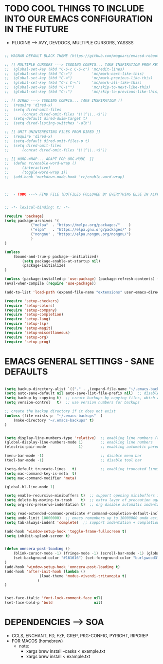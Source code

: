 




* TODO COOL THINGS TO INCLUDE INTO OUR EMACS CONFIGURATION IN THE FUTURE
	- PLUGINS ---> AVY, DEVDOCS, MULTIPLE CURSORS, YASSSS
#+begin_src emacs-lisp

	;; MAGNAR DEFAULT BLACK THEME (https://github.com/magnars/emacsd-reboot/blob/main/default-black-theme.el)

	;; [[ MULTIPLE CURSORS ---> TSODING CONFIG... TAKE INSPIRATION FROM KEYBINDINGS ]]
	;; 	(global-set-key (kbd "C-S-c C-S-c") 'mc/edit-lines)
	;; 	(global-set-key (kbd "C->")         'mc/mark-next-like-this)
	;; 	(global-set-key (kbd "C-<")         'mc/mark-previous-like-this)
	;; 	(global-set-key (kbd "C-c C-<")     'mc/mark-all-like-this)
	;; 	(global-set-key (kbd "C-\"")        'mc/skip-to-next-like-this)
	;; 	(global-set-key (kbd "C-:")         'mc/skip-to-previous-like-this)

	;; [[ DIRED ---> TSODING CONFIG... TAKE INSPIRATION ]]
	;; 	(require 'dired-x)
	;; 	(setq dired-omit-files
	;; 		(concat dired-omit-files "\\|^\\..+$"))
	;; 	(setq-default dired-dwim-target t)
	;; 	(setq dired-listing-switches "-alh")

	;; [[ OMIT UNINTERESTING FILES FROM DIRED ]]
	;; 	(require 'dired-x)
	;; 	(setq-default dired-omit-files-p t)
	;; 	(setq dired-omit-files
	;; 		(concat dired-omit-files "\\|^\\..+$"))

	;; [[ WORD-WRAP... ADAPT FOR ORG-MODE  ]]
	;; 	(defun rc/enable-word-wrap ()
	;; 		(interactive)
	;; 		(toggle-word-wrap 1))
	;; 	(add-hook 'markdown-mode-hook 'rc/enable-word-wrap)



	;;  - TODO ---> FIND FILE (DOTFILES FOLLOWED BY EVERYTHING ELSE IN ALPHABETICAL ORDER)


#+end_src





#+begin_src emacs-lisp
	;; -*- lexical-binding: t; -*-
#+end_src

#+begin_src emacs-lisp
	(require 'package)
	(setq package-archives '(
				("melpa"  . "https://melpa.org/packages/"    )
				("elpa"   . "https://elpa.gnu.org/packages/" )
				("nongnu" . "https://elpa.nongnu.org/nongnu/")
				)
	)

	(unless
		(bound-and-true-p package--initialized)
			(setq package-enable-at-startup nil)
			(package-initialize)
	)

	(unless (package-installed-p 'use-package) (package-refresh-contents) (package-install 'use-package))
	(eval-when-compile (require 'use-package))
#+end_src

#+begin_src emacs-lisp
	(add-to-list 'load-path (expand-file-name "extensions" user-emacs-directory))
#+end_src

#+begin_src emacs-lisp
	(require 'setup-checkers)
	(require 'setup-colors)
	(require 'setup-company)
	(require 'setup-completion)
	(require 'setup-lang)
	(require 'setup-lsp)
	(require 'setup-magit)
	(require 'setup-miscellaneous)
	(require 'setup-org)
	(require 'setup-prog)
#+end_src





* EMACS GENERAL SETTINGS - SANE DEFAULTS
#+begin_src emacs-lisp

	(setq backup-directory-alist `(("." . ,(expand-file-name "~/.emacs-backups" user-emacs-directory))))  ;; set the directory for backup files
	(setq auto-save-default nil auto-save-list-file-prefix nil)  ;; disable auto-saving, ensuring emacs does not create the auto-save directory
	(setq backup-by-copying t)  ;; create backups by copying files, which avoids issues with hard links
	(setq version-control   t)  ;; use version numbers for backups

	;; create the backup directory if it does not exist
	(unless (file-exists-p  "~/.emacs-backups"  )
		(make-directory "~/.emacs-backups" t)
	)


	(setq display-line-numbers-type 'relative)  ;; enabling line numbers (relative)
	(global-display-line-numbers-mode 1)        ;; enabling line numbers
	(electric-pair-mode               1)        ;; enabling automatic parens pairing

	(menu-bar-mode -1)                          ;; disable menu bar
	(tool-bar-mode -1)                          ;; disable tool bar

	(setq-default truncate-lines   t)           ;; enabling truncated lines
	(setq mac-command-key-is-meta  t)
	(setq mac-command-modifier 'meta)

	(global-hl-line-mode 1)

	(setq enable-recursive-minibuffers t)  ;; support opening minibuffers inside existing minibuffers
	(setq delete-by-moving-to-trash    t)  ;; extra layer of precaution against deleting wanted files
	(setq org-src-preserve-indentation t)  ;; org disable automatic indentation in source code blocks
		
	(setq read-extended-command-predicate #'command-completion-default-include-p)  ;; Hide commands in M-x which do not work in the current mode
	(setq undo-limit 10000000)  ;; emacs remembers up to 10000000 undo actions for each BUFFER
	(setq tab-always-indent 'complete)  ;; support indentation + completion using TAB key. `completion-at-point' normally bound to M-TAB

	(add-hook 'window-setup-hook 'toggle-frame-fullscreen t)
	(setq inhibit-splash-screen t)


	(defun onncera-post-loading ()
		(blink-cursor-mode -1) (fringe-mode -1) (scroll-bar-mode -1) (global-hl-line-mode 1) (set-face-underline 'hl-line nil) (split-window-horizontally)
		(set-background-color "#161616") (set-foreground-color "burlywood3") (set-cursor-color "#40FF40") (set-face-background hl-line-face "midnight blue")
	)
	(add-hook 'window-setup-hook 'onncera-post-loading t)
	(add-hook 'after-init-hook (lambda ()
					(load-theme 'modus-vivendi-tritanopia t)
				   )
	)


	(set-face-italic 'font-lock-comment-face nil)
	(set-face-bold-p 'bold                   nil)

#+end_src





* DEPENDENCIES ---> SOA
	- CCLS, ENCHANT, FD, FZF, GREP, PKG-CONFIG, PYRIGHT, RIPGREP
	- FOR MACOS (homebrew)
		- note:
		  	- xargs brew install --casks < example.txt
			- xargs brew install < example.txt

